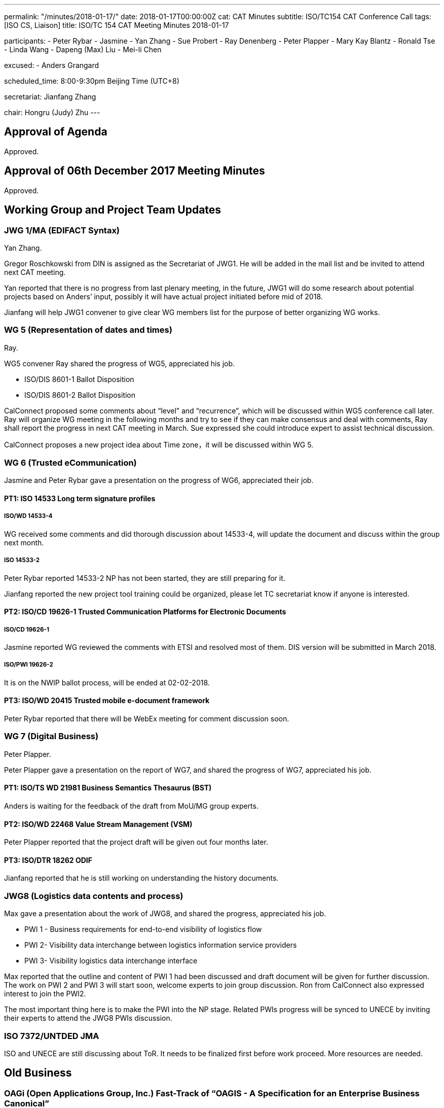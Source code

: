 ---
permalink: "/minutes/2018-01-17/"
date: 2018-01-17T00:00:00Z
cat: CAT Minutes
subtitle: ISO/TC154 CAT Conference Call
tags:  [ISO CS, Liaison]
title: ISO/TC 154 CAT Meeting Minutes 2018-01-17

participants:
  - Peter Rybar
  - Jasmine
  - Yan Zhang
  - Sue Probert
  - Ray Denenberg
  - Peter Plapper
  - Mary Kay Blantz
  - Ronald Tse
  - Linda Wang
  - Dapeng (Max) Liu
  - Mei-li Chen

excused:
  - Anders Grangard

scheduled_time: 8:00-9:30pm Beijing Time (UTC+8)

secretariat: Jianfang Zhang

chair: Hongru (Judy) Zhu
---


== Approval of Agenda

Approved.

== Approval of 06th December 2017 Meeting Minutes

Approved.


== Working Group and Project Team Updates

=== JWG 1/MA (EDIFACT Syntax)

Yan Zhang.

Gregor Roschkowski from DIN is assigned as the Secretariat of JWG1. He will be added in the mail list and be invited to attend next CAT meeting.

Yan reported that there is no progress from last plenary meeting, in the future, JWG1 will do some research about potential projects based on Anders’ input, possibly it will have actual project initiated before mid of 2018.

Jianfang will help JWG1 convener to give clear WG members list for the purpose of better organizing WG works.



=== WG 5 (Representation of dates and times)

Ray.

WG5 convener Ray shared the progress of WG5, appreciated his job.

* ISO/DIS 8601-1 Ballot Disposition
* ISO/DIS 8601-2 Ballot Disposition

CalConnect proposed some comments about “level” and “recurrence”, which will be discussed within WG5 conference call later. Ray will organize WG meeting in the following months and try to see if they can make consensus and deal with comments, Ray shall report the progress in next CAT meeting in March. Sue expressed she could introduce expert to assist technical discussion.

CalConnect proposes a new project idea about Time zone，it will be discussed within WG 5.

=== WG 6 (Trusted eCommunication)

Jasmine and Peter Rybar gave a presentation on the progress of WG6, appreciated their job.


==== PT1: ISO 14533 Long term signature profiles

===== ISO/WD 14533-4

WG received some comments and did thorough discussion about 14533-4, will update the document and discuss within the group next month.

===== ISO 14533-2

Peter Rybar reported 14533-2 NP has not been started, they are still preparing for it.

Jianfang reported the new project tool training could be organized, please let TC secretariat know if anyone is interested.


==== PT2: ISO/CD 19626-1 Trusted Communication Platforms for Electronic Documents

===== ISO/CD 19626-1

Jasmine reported WG reviewed the comments with ETSI and resolved most of them. DIS version will be submitted in March 2018.

===== ISO/PWI 19626-2

It is on the NWIP ballot process, will be ended at 02-02-2018.

==== PT3: ISO/WD 20415 Trusted mobile e-document framework

Peter Rybar reported that there will be WebEx meeting for comment
discussion soon.


=== WG 7 (Digital Business)

Peter Plapper.

Peter Plapper gave a presentation on the report of WG7, and shared the
progress of WG7, appreciated his job.

==== PT1: ISO/TS WD 21981 Business Semantics Thesaurus (BST)

Anders is waiting for the feedback of the draft from MoU/MG group
experts.


==== PT2: ISO/WD 22468 Value Stream Management (VSM)

Peter Plapper reported that the project draft will be given out four months later.

==== PT3: ISO/DTR 18262 ODIF

Jianfang reported that he is still working on understanding the history documents.

=== JWG8 (Logistics data contents and process)

Max gave a presentation about the work of JWG8, and shared the progress,
appreciated his job.

* PWI 1 - Business requirements for end-to-end visibility of logistics flow
* PWI 2- Visibility data interchange between logistics information service
providers
* PWI 3- Visibility logistics data interchange interface

Max reported that the outline and content of PWI 1 had been discussed and draft document will be given for further discussion. The work on PWI 2 and PWI 3 will start soon, welcome experts to join group discussion. Ron from CalConnect also expressed interest to join the PWI2.

The most important thing here is to make the PWI into the NP stage. Related PWIs progress will be synced to UNECE by inviting their experts to attend the JWG8 PWIs discussion.

=== ISO 7372/UNTDED JMA

ISO and UNECE are still discussing about ToR. It needs to be finalized first before
work proceed. More resources are needed.


== Old Business

=== OAGi (Open Applications Group, Inc.) Fast-Track of "`OAGIS - A Specification for an Enterprise Business Canonical`"

No update, TC will wait for David’s response.

== Open Ballots

* ISO/NP 19626-2 ballot starts at 2017-11-10, end at 2018-02-02

ISO system will automatically send two reminders before it is end.

== Other Business

=== TC154 new public website

Secretary Jianfang will take care of it together with henry ISO CS.

=== TC154 Business plan

Jianfang and Linda will work on baseline and hold the review session in the business plan group, then with CAT group, TC review etc. A brief baseline could be provided to the business plan draft group before April.


== Next Meeting

Next Meeting: 2018-03-14 , 8:00-9:00pm (UTC+8)

Chair gave thanks to all of the attendants for the CAT meeting on 17th Jan. and everyone’s good job!


== Action point summary

|===
|No| Action points| Owner| Deadline

|1
|Jianfang helps to give the members list to yan and update the member mail list of JWG1
|@Jianfang
|2018-3-11


|2
|Organize WG5 conference call to talk about technical issues of 8601-2 and share the progress (whether or not with consensus) in next CAT.
|@Ray
|2018-3-14

|3
|Ron contact Max to join PWI2 discussion
|@Max and Ron
|2018-3-14

|4
|Training planning, contact jianfang to show your interests offline and also decide the training time
|@all, jianfang
|2018

|5
|Provide JWG8 PWIs project plan to let TC members know the progress
|@Max
|2018-3-14

|6
|Provide report material for the CAT meeting to TC chair and secretariat at least one day before CAT meeting
|@ALL convenors and related project owner
|2018-3-12

|===

